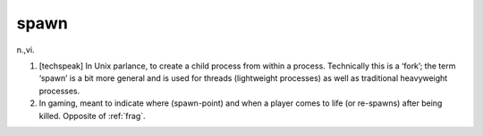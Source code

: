 .. _spawn:

============================================================
spawn
============================================================

n\.,vi\.

1.
   [techspeak] In Unix parlance, to create a child process from within a process.
   Technically this is a ‘fork’; the term ‘spawn’ is a bit more general and is used for threads (lightweight processes) as well as traditional heavyweight processes.

2.
   In gaming, meant to indicate where (spawn-point) and when a player comes to life (or re-spawns) after being killed.
   Opposite of :ref:`frag`\.

